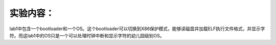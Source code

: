 实验内容：
==========

lab1中包含一个bootloader和一个OS。这个bootloader可以切换到X86保护模式，能够读磁盘并加载ELF执行文件格式，并显示字符。而这lab1中的OS只是一个可以处理时钟中断和显示字符的幼儿园级别OS。
